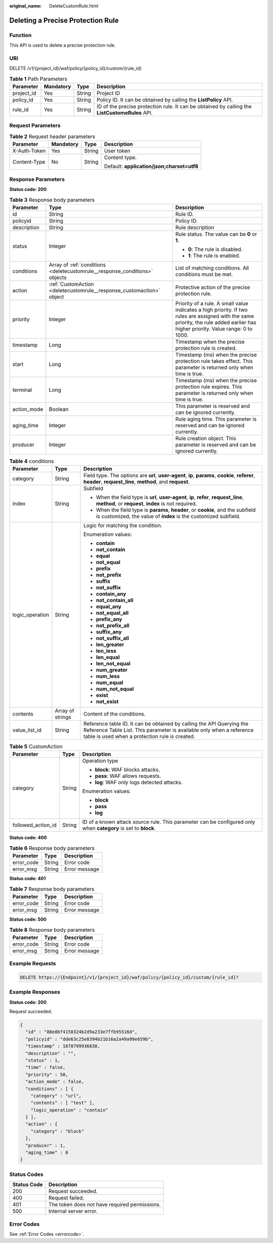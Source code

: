:original_name: DeleteCustomRule.html

.. _DeleteCustomRule:

Deleting a Precise Protection Rule
==================================

Function
--------

This API is used to delete a precise protection rule.

URI
---

DELETE /v1/{project_id}/waf/policy/{policy_id}/custom/{rule_id}

.. table:: **Table 1** Path Parameters

   +------------+-----------+--------+------------------------------------------------------------------------------------------------+
   | Parameter  | Mandatory | Type   | Description                                                                                    |
   +============+===========+========+================================================================================================+
   | project_id | Yes       | String | Project ID                                                                                     |
   +------------+-----------+--------+------------------------------------------------------------------------------------------------+
   | policy_id  | Yes       | String | Policy ID. It can be obtained by calling the **ListPolicy** API.                               |
   +------------+-----------+--------+------------------------------------------------------------------------------------------------+
   | rule_id    | Yes       | String | ID of the precise protection rule. It can be obtained by calling the **ListCustomeRules** API. |
   +------------+-----------+--------+------------------------------------------------------------------------------------------------+

Request Parameters
------------------

.. table:: **Table 2** Request header parameters

   +-----------------+-----------------+-----------------+--------------------------------------------+
   | Parameter       | Mandatory       | Type            | Description                                |
   +=================+=================+=================+============================================+
   | X-Auth-Token    | Yes             | String          | User token                                 |
   +-----------------+-----------------+-----------------+--------------------------------------------+
   | Content-Type    | No              | String          | Content type.                              |
   |                 |                 |                 |                                            |
   |                 |                 |                 | Default: **application/json;charset=utf8** |
   +-----------------+-----------------+-----------------+--------------------------------------------+

Response Parameters
-------------------

**Status code: 200**

.. table:: **Table 3** Response body parameters

   +-----------------------+----------------------------------------------------------------------------+------------------------------------------------------------------------------------------------------------------------------------------------------------------------------------+
   | Parameter             | Type                                                                       | Description                                                                                                                                                                        |
   +=======================+============================================================================+====================================================================================================================================================================================+
   | id                    | String                                                                     | Rule ID.                                                                                                                                                                           |
   +-----------------------+----------------------------------------------------------------------------+------------------------------------------------------------------------------------------------------------------------------------------------------------------------------------+
   | policyid              | String                                                                     | Policy ID.                                                                                                                                                                         |
   +-----------------------+----------------------------------------------------------------------------+------------------------------------------------------------------------------------------------------------------------------------------------------------------------------------+
   | description           | String                                                                     | Rule description                                                                                                                                                                   |
   +-----------------------+----------------------------------------------------------------------------+------------------------------------------------------------------------------------------------------------------------------------------------------------------------------------+
   | status                | Integer                                                                    | Rule status. The value can be **0** or **1**.                                                                                                                                      |
   |                       |                                                                            |                                                                                                                                                                                    |
   |                       |                                                                            | -  **0**: The rule is disabled.                                                                                                                                                    |
   |                       |                                                                            |                                                                                                                                                                                    |
   |                       |                                                                            | -  **1**: The rule is enabled.                                                                                                                                                     |
   +-----------------------+----------------------------------------------------------------------------+------------------------------------------------------------------------------------------------------------------------------------------------------------------------------------+
   | conditions            | Array of :ref:`conditions <deletecustomrule__response_conditions>` objects | List of matching conditions. All conditions must be met.                                                                                                                           |
   +-----------------------+----------------------------------------------------------------------------+------------------------------------------------------------------------------------------------------------------------------------------------------------------------------------+
   | action                | :ref:`CustomAction <deletecustomrule__response_customaction>` object       | Protective action of the precise protection rule.                                                                                                                                  |
   +-----------------------+----------------------------------------------------------------------------+------------------------------------------------------------------------------------------------------------------------------------------------------------------------------------+
   | priority              | Integer                                                                    | Priority of a rule. A small value indicates a high priority. If two rules are assigned with the same priority, the rule added earlier has higher priority. Value range: 0 to 1000. |
   +-----------------------+----------------------------------------------------------------------------+------------------------------------------------------------------------------------------------------------------------------------------------------------------------------------+
   | timestamp             | Long                                                                       | Timestamp when the precise protection rule is created.                                                                                                                             |
   +-----------------------+----------------------------------------------------------------------------+------------------------------------------------------------------------------------------------------------------------------------------------------------------------------------+
   | start                 | Long                                                                       | Timestamp (ms) when the precise protection rule takes effect. This parameter is returned only when time is true.                                                                   |
   +-----------------------+----------------------------------------------------------------------------+------------------------------------------------------------------------------------------------------------------------------------------------------------------------------------+
   | terminal              | Long                                                                       | Timestamp (ms) when the precise protection rule expires. This parameter is returned only when time is true.                                                                        |
   +-----------------------+----------------------------------------------------------------------------+------------------------------------------------------------------------------------------------------------------------------------------------------------------------------------+
   | action_mode           | Boolean                                                                    | This parameter is reserved and can be ignored currently.                                                                                                                           |
   +-----------------------+----------------------------------------------------------------------------+------------------------------------------------------------------------------------------------------------------------------------------------------------------------------------+
   | aging_time            | Integer                                                                    | Rule aging time. This parameter is reserved and can be ignored currently.                                                                                                          |
   +-----------------------+----------------------------------------------------------------------------+------------------------------------------------------------------------------------------------------------------------------------------------------------------------------------+
   | producer              | Integer                                                                    | Rule creation object. This parameter is reserved and can be ignored currently.                                                                                                     |
   +-----------------------+----------------------------------------------------------------------------+------------------------------------------------------------------------------------------------------------------------------------------------------------------------------------+

.. _deletecustomrule__response_conditions:

.. table:: **Table 4** conditions

   +-----------------------+-----------------------+-------------------------------------------------------------------------------------------------------------------------------------------------------------------------------------------------+
   | Parameter             | Type                  | Description                                                                                                                                                                                     |
   +=======================+=======================+=================================================================================================================================================================================================+
   | category              | String                | Field type. The options are **url**, **user-agent**, **ip**, **params**, **cookie**, **referer**, **header**, **request_line**, **method**, and **request**.                                    |
   +-----------------------+-----------------------+-------------------------------------------------------------------------------------------------------------------------------------------------------------------------------------------------+
   | index                 | String                | Subfield                                                                                                                                                                                        |
   |                       |                       |                                                                                                                                                                                                 |
   |                       |                       | -  When the field type is **url**, **user-agent**, **ip**, **refer**, **request_line**, **method**, or **request**, **index** is not required.                                                  |
   |                       |                       |                                                                                                                                                                                                 |
   |                       |                       | -  When the field type is **params**, **header**, or **cookie**, and the subfield is customized, the value of **index** is the customized subfield.                                             |
   +-----------------------+-----------------------+-------------------------------------------------------------------------------------------------------------------------------------------------------------------------------------------------+
   | logic_operation       | String                | Logic for matching the condition.                                                                                                                                                               |
   |                       |                       |                                                                                                                                                                                                 |
   |                       |                       | Enumeration values:                                                                                                                                                                             |
   |                       |                       |                                                                                                                                                                                                 |
   |                       |                       | -  **contain**                                                                                                                                                                                  |
   |                       |                       |                                                                                                                                                                                                 |
   |                       |                       | -  **not_contain**                                                                                                                                                                              |
   |                       |                       |                                                                                                                                                                                                 |
   |                       |                       | -  **equal**                                                                                                                                                                                    |
   |                       |                       |                                                                                                                                                                                                 |
   |                       |                       | -  **not_equal**                                                                                                                                                                                |
   |                       |                       |                                                                                                                                                                                                 |
   |                       |                       | -  **prefix**                                                                                                                                                                                   |
   |                       |                       |                                                                                                                                                                                                 |
   |                       |                       | -  **not_prefix**                                                                                                                                                                               |
   |                       |                       |                                                                                                                                                                                                 |
   |                       |                       | -  **suffix**                                                                                                                                                                                   |
   |                       |                       |                                                                                                                                                                                                 |
   |                       |                       | -  **not_suffix**                                                                                                                                                                               |
   |                       |                       |                                                                                                                                                                                                 |
   |                       |                       | -  **contain_any**                                                                                                                                                                              |
   |                       |                       |                                                                                                                                                                                                 |
   |                       |                       | -  **not_contain_all**                                                                                                                                                                          |
   |                       |                       |                                                                                                                                                                                                 |
   |                       |                       | -  **equal_any**                                                                                                                                                                                |
   |                       |                       |                                                                                                                                                                                                 |
   |                       |                       | -  **not_equal_all**                                                                                                                                                                            |
   |                       |                       |                                                                                                                                                                                                 |
   |                       |                       | -  **prefix_any**                                                                                                                                                                               |
   |                       |                       |                                                                                                                                                                                                 |
   |                       |                       | -  **not_prefix_all**                                                                                                                                                                           |
   |                       |                       |                                                                                                                                                                                                 |
   |                       |                       | -  **suffix_any**                                                                                                                                                                               |
   |                       |                       |                                                                                                                                                                                                 |
   |                       |                       | -  **not_suffix_all**                                                                                                                                                                           |
   |                       |                       |                                                                                                                                                                                                 |
   |                       |                       | -  **len_greater**                                                                                                                                                                              |
   |                       |                       |                                                                                                                                                                                                 |
   |                       |                       | -  **len_less**                                                                                                                                                                                 |
   |                       |                       |                                                                                                                                                                                                 |
   |                       |                       | -  **len_equal**                                                                                                                                                                                |
   |                       |                       |                                                                                                                                                                                                 |
   |                       |                       | -  **len_not_equal**                                                                                                                                                                            |
   |                       |                       |                                                                                                                                                                                                 |
   |                       |                       | -  **num_greater**                                                                                                                                                                              |
   |                       |                       |                                                                                                                                                                                                 |
   |                       |                       | -  **num_less**                                                                                                                                                                                 |
   |                       |                       |                                                                                                                                                                                                 |
   |                       |                       | -  **num_equal**                                                                                                                                                                                |
   |                       |                       |                                                                                                                                                                                                 |
   |                       |                       | -  **num_not_equal**                                                                                                                                                                            |
   |                       |                       |                                                                                                                                                                                                 |
   |                       |                       | -  **exist**                                                                                                                                                                                    |
   |                       |                       |                                                                                                                                                                                                 |
   |                       |                       | -  **not_exist**                                                                                                                                                                                |
   +-----------------------+-----------------------+-------------------------------------------------------------------------------------------------------------------------------------------------------------------------------------------------+
   | contents              | Array of strings      | Content of the conditions.                                                                                                                                                                      |
   +-----------------------+-----------------------+-------------------------------------------------------------------------------------------------------------------------------------------------------------------------------------------------+
   | value_list_id         | String                | Reference table ID. It can be obtained by calling the API Querying the Reference Table List. This parameter is available only when a reference table is used when a protection rule is created. |
   +-----------------------+-----------------------+-------------------------------------------------------------------------------------------------------------------------------------------------------------------------------------------------+

.. _deletecustomrule__response_customaction:

.. table:: **Table 5** CustomAction

   +-----------------------+-----------------------+----------------------------------------------------------------------------------------------------------------+
   | Parameter             | Type                  | Description                                                                                                    |
   +=======================+=======================+================================================================================================================+
   | category              | String                | Operation type                                                                                                 |
   |                       |                       |                                                                                                                |
   |                       |                       | -  **block**: WAF blocks attacks.                                                                              |
   |                       |                       |                                                                                                                |
   |                       |                       | -  **pass**: WAF allows requests.                                                                              |
   |                       |                       |                                                                                                                |
   |                       |                       | -  **log**: WAF only logs detected attacks.                                                                    |
   |                       |                       |                                                                                                                |
   |                       |                       | Enumeration values:                                                                                            |
   |                       |                       |                                                                                                                |
   |                       |                       | -  **block**                                                                                                   |
   |                       |                       |                                                                                                                |
   |                       |                       | -  **pass**                                                                                                    |
   |                       |                       |                                                                                                                |
   |                       |                       | -  **log**                                                                                                     |
   +-----------------------+-----------------------+----------------------------------------------------------------------------------------------------------------+
   | followed_action_id    | String                | ID of a known attack source rule. This parameter can be configured only when **category** is set to **block**. |
   +-----------------------+-----------------------+----------------------------------------------------------------------------------------------------------------+

**Status code: 400**

.. table:: **Table 6** Response body parameters

   ========== ====== =============
   Parameter  Type   Description
   ========== ====== =============
   error_code String Error code
   error_msg  String Error message
   ========== ====== =============

**Status code: 401**

.. table:: **Table 7** Response body parameters

   ========== ====== =============
   Parameter  Type   Description
   ========== ====== =============
   error_code String Error code
   error_msg  String Error message
   ========== ====== =============

**Status code: 500**

.. table:: **Table 8** Response body parameters

   ========== ====== =============
   Parameter  Type   Description
   ========== ====== =============
   error_code String Error code
   error_msg  String Error message
   ========== ====== =============

Example Requests
----------------

.. code-block:: text

   DELETE https://{Endpoint}/v1/{project_id}/waf/policy/{policy_id}/custom/{rule_id}?

Example Responses
-----------------

**Status code: 200**

Request succeeded.

.. code-block::

   {
     "id" : "88e8bf4158324b2d9a233e7ffb95516d",
     "policyid" : "dde63c25e8394b21b16a2a49a99e659b",
     "timestamp" : 1678799936830,
     "description" : "",
     "status" : 1,
     "time" : false,
     "priority" : 50,
     "action_mode" : false,
     "conditions" : [ {
       "category" : "url",
       "contents" : [ "test" ],
       "logic_operation" : "contain"
     } ],
     "action" : {
       "category" : "block"
     },
     "producer" : 1,
     "aging_time" : 0
   }

Status Codes
------------

=========== =============================================
Status Code Description
=========== =============================================
200         Request succeeded.
400         Request failed.
401         The token does not have required permissions.
500         Internal server error.
=========== =============================================

Error Codes
-----------

See :ref:`Error Codes <errorcode>`.
